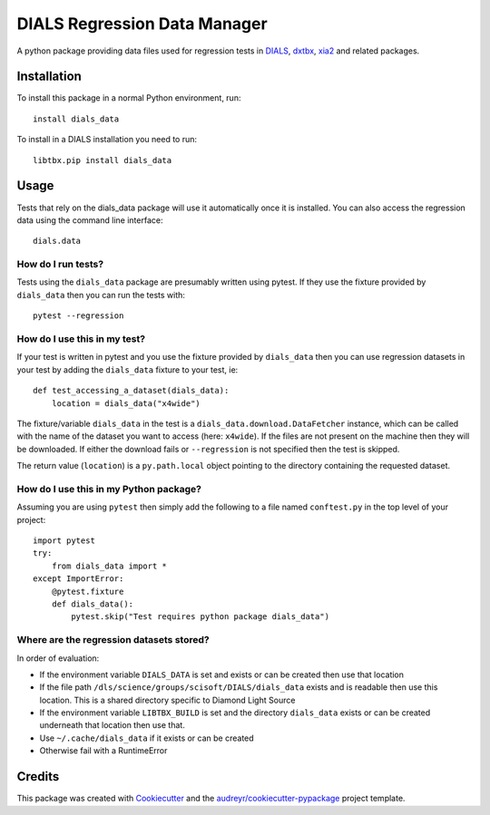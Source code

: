 =============================
DIALS Regression Data Manager
=============================

.. image:: https://img.shields.io/pypi/v/dials_data.svg
        :target: https://pypi.python.org/pypi/dials_data
        :alt: PyPI release

.. image:: https://img.shields.io/pypi/l/dials_data.svg
        :target: https://pypi.python.org/pypi/dials_data
        :alt: BSD license

.. image:: https://travis-ci.com/dials/data.svg?branch=master
        :target: https://travis-ci.com/dials/data
        :alt: Build status

.. image:: https://img.shields.io/pypi/pyversions/dials_data.svg
        :target: https://pypi.org/project/dials_data/
        :alt: Supported Python versions

.. image:: https://pyup.io/repos/github/dials/data/python-3-shield.svg
        :target: https://pyup.io/repos/github/dials/data/
        :alt: Python 3 ready

.. image:: https://pyup.io/repos/github/dials/data/shield.svg
        :target: https://pyup.io/repos/github/dials/data/
        :alt: Updates

.. image:: https://img.shields.io/badge/code%20style-black-000000.svg
        :target: https://github.com/ambv/black
        :alt: Code style: black

A python package providing data files used for regression tests in
DIALS_, dxtbx_, xia2_ and related packages.


Installation
------------

To install this package in a normal Python environment, run::

    install dials_data

To install in a DIALS installation you need to run::

    libtbx.pip install dials_data


Usage
-----

Tests that rely on the dials_data package will use it automatically
once it is installed. You can also access the regression data using
the command line interface::

    dials.data


How do I run tests?
^^^^^^^^^^^^^^^^^^^

Tests using the ``dials_data`` package are presumably written using pytest.
If they use the fixture provided by ``dials_data`` then you can run
the tests with::

    pytest --regression


How do I use this in my test?
^^^^^^^^^^^^^^^^^^^^^^^^^^^^^

If your test is written in pytest and you use the fixture provided by
``dials_data`` then you can use regression datasets in your test by
adding the ``dials_data`` fixture to your test, ie::

    def test_accessing_a_dataset(dials_data):
        location = dials_data("x4wide")

The fixture/variable ``dials_data`` in the test is a
``dials_data.download.DataFetcher`` instance, which can be called with
the name of the dataset you want to access (here: ``x4wide``). If the
files are not present on the machine then they will be downloaded.
If either the download fails or ``--regression`` is not specified then
the test is skipped.

The return value (``location``) is a ``py.path.local`` object pointing
to the directory containing the requested dataset.


How do I use this in my Python package?
^^^^^^^^^^^^^^^^^^^^^^^^^^^^^^^^^^^^^^^

Assuming you are using ``pytest`` then simply add the following to a
file named ``conftest.py`` in the top level of your project::

    import pytest
    try:
        from dials_data import *
    except ImportError:
        @pytest.fixture
        def dials_data():
            pytest.skip("Test requires python package dials_data")


Where are the regression datasets stored?
^^^^^^^^^^^^^^^^^^^^^^^^^^^^^^^^^^^^^^^^^

In order of evaluation:

* If the environment variable ``DIALS_DATA`` is set and exists or can be
  created then use that location
* If the file path ``/dls/science/groups/scisoft/DIALS/dials_data`` exists and is readable then
  use this location. This is a shared directory specific to Diamond Light Source
* If the environment variable ``LIBTBX_BUILD`` is set and the directory
  ``dials_data`` exists or can be created underneath that location then
  use that.
* Use ``~/.cache/dials_data`` if it exists or can be created
* Otherwise fail with a RuntimeError


Credits
-------

This package was created with Cookiecutter_ and the `audreyr/cookiecutter-pypackage`_ project template.

.. _Cookiecutter: https://github.com/audreyr/cookiecutter
.. _`audreyr/cookiecutter-pypackage`: https://github.com/audreyr/cookiecutter-pypackage
.. _DIALS: https://dials.github.io
.. _dxtbx: https://github.com/cctbx/cctbx_project/tree/master/dxtbx
.. _xia2: https://xia2.github.io
